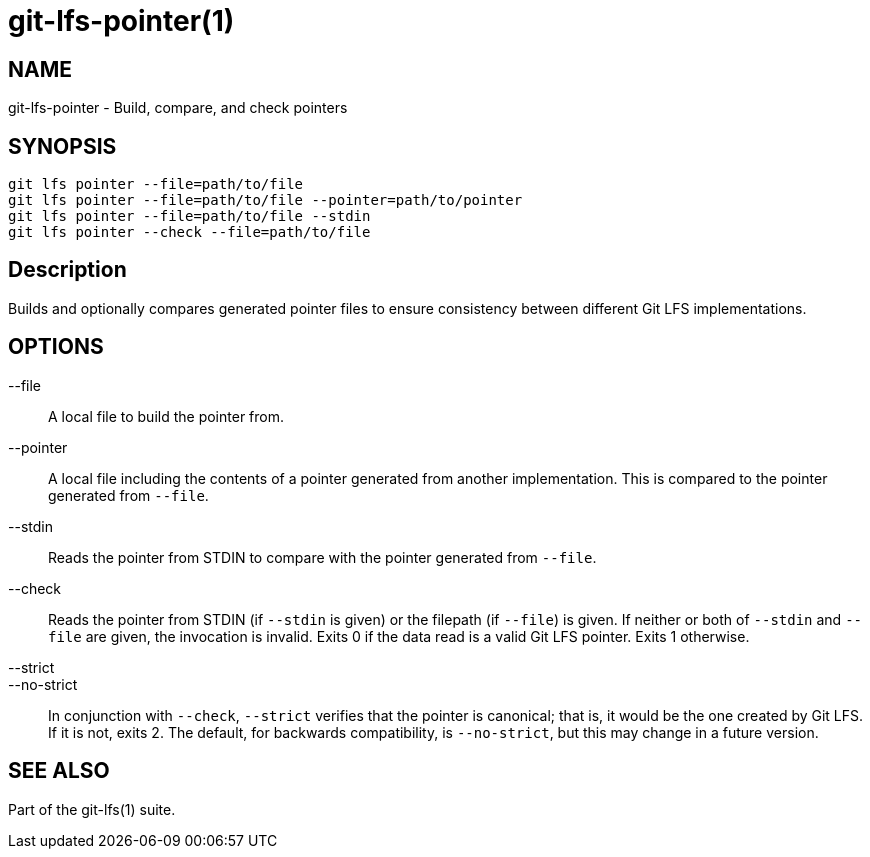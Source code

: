 = git-lfs-pointer(1)

== NAME

git-lfs-pointer - Build, compare, and check pointers

== SYNOPSIS

`git lfs pointer --file=path/to/file` +
`git lfs pointer --file=path/to/file --pointer=path/to/pointer` +
`git lfs pointer --file=path/to/file --stdin` +
`git lfs pointer --check --file=path/to/file`

== Description

Builds and optionally compares generated pointer files to ensure
consistency between different Git LFS implementations.

== OPTIONS

--file::
  A local file to build the pointer from.
--pointer::
  A local file including the contents of a pointer
generated from another implementation. This is compared to the pointer
generated from `--file`.
--stdin::
  Reads the pointer from STDIN to compare with the pointer
generated from `--file`.
--check::
  Reads the pointer from STDIN (if `--stdin` is given) or the
filepath (if `--file`) is given. If neither or both of `--stdin` and
`--file` are given, the invocation is invalid. Exits 0 if the data read
is a valid Git LFS pointer. Exits 1 otherwise.
--strict::
--no-strict::
  In conjunction with `--check`, `--strict` verifies that
the pointer is canonical; that is, it would be the one created by Git
LFS. If it is not, exits 2. The default, for backwards compatibility, is
`--no-strict`, but this may change in a future version.

== SEE ALSO

Part of the git-lfs(1) suite.
